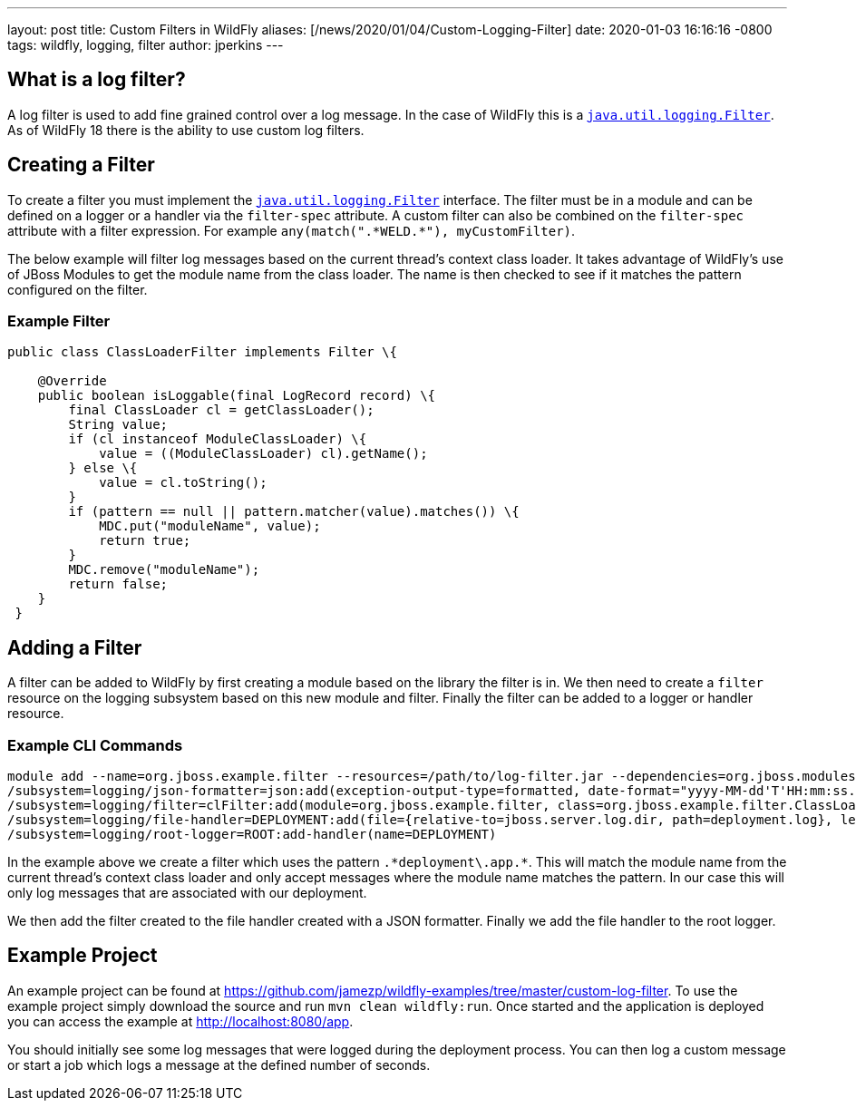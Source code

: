 ---
layout: post
title:  Custom Filters in WildFly
aliases: [/news/2020/01/04/Custom-Logging-Filter]
date:   2020-01-03 16:16:16 -0800
tags:   wildfly, logging, filter
author: jperkins
---

== What is a log filter?

A log filter is used to add fine grained control over a log message. In the case of WildFly this is a
https://docs.oracle.com/javase/8/docs/api/java/util/logging/Filter.html[`java.util.logging.Filter`]. As of WildFly 18
there is the ability to use custom log filters.

== Creating a Filter

To create a filter you must implement the
https://docs.oracle.com/javase/8/docs/api/java/util/logging/Filter.html[`java.util.logging.Filter`] interface. The
filter must be in a module and can be defined on a logger or a handler via the `filter-spec` attribute. A custom filter
can also be combined on the `filter-spec` attribute with a filter expression. For example
`any(match(".\*WELD.*"), myCustomFilter)`.

The below example will filter log messages based on the current thread's context class loader. It takes advantage of
WildFly's use of JBoss Modules to get the module name from the class loader. The name is then checked to see if it
matches the pattern configured on the filter.

=== Example Filter
[source,java]
----
public class ClassLoaderFilter implements Filter \{

    @Override
    public boolean isLoggable(final LogRecord record) \{
        final ClassLoader cl = getClassLoader();
        String value;
        if (cl instanceof ModuleClassLoader) \{
            value = ((ModuleClassLoader) cl).getName();
        } else \{
            value = cl.toString();
        }
        if (pattern == null || pattern.matcher(value).matches()) \{
            MDC.put("moduleName", value);
            return true;
        }
        MDC.remove("moduleName");
        return false;
    }
 }
----

== Adding a Filter

A filter can be added to WildFly by first creating a module based on the library the filter is in. We then need to
create a `filter` resource on the logging subsystem based on this new module and filter. Finally the filter can be
added to a logger or handler resource.

=== Example CLI Commands

----
module add --name=org.jboss.example.filter --resources=/path/to/log-filter.jar --dependencies=org.jboss.modules,java.logging,org.jboss.logging
/subsystem=logging/json-formatter=json:add(exception-output-type=formatted, date-format="yyyy-MM-dd'T'HH:mm:ss.SSSZZZZZ")
/subsystem=logging/filter=clFilter:add(module=org.jboss.example.filter, class=org.jboss.example.filter.ClassLoaderFilter, properties={pattern=".*deployment\.app.*"})
/subsystem=logging/file-handler=DEPLOYMENT:add(file={relative-to=jboss.server.log.dir, path=deployment.log}, level=TRACE, append=false, autoflush=true,named-formatter=json, filter-spec=clFilter)
/subsystem=logging/root-logger=ROOT:add-handler(name=DEPLOYMENT)
----

In the example above we create a filter which uses the pattern `.\*deployment\.app.*`. This will match the module name
from the current thread's context class loader and only accept messages where the module name matches the pattern. In
our case this will only log messages that are associated with our deployment.

We then add the filter created to the file handler created with a JSON formatter. Finally we add the file handler to
the root logger.

== Example Project

An example project can be found at https://github.com/jamezp/wildfly-examples/tree/master/custom-log-filter. To use the
example project simply download the source and run `mvn clean wildfly:run`. Once started and the application is deployed
you can access the example at http://localhost:8080/app.

You should initially see some log messages that were logged during the deployment process. You can then log a custom
message or start a job which logs a message at the defined number of seconds.

